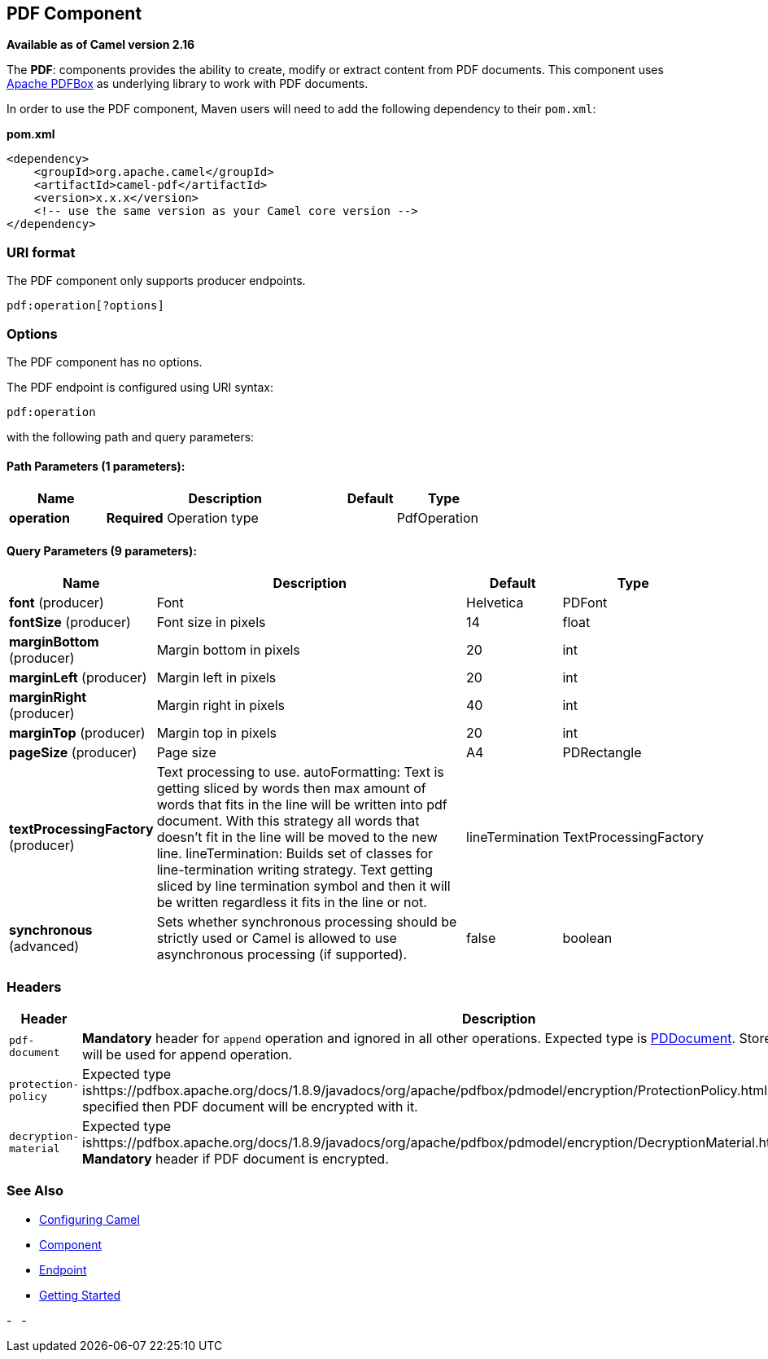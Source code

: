 ## PDF Component

*Available as of Camel version 2.16*

The *PDF*: components provides the ability to create, modify or extract
content from PDF documents. This component uses
https://pdfbox.apache.org/[Apache PDFBox] as underlying library to work
with PDF documents.

In order to use the PDF component, Maven users will need to add the
following dependency to their `pom.xml`:

*pom.xml*

[source,xml]
------------------------------------------------------------
<dependency>
    <groupId>org.apache.camel</groupId>
    <artifactId>camel-pdf</artifactId>
    <version>x.x.x</version>
    <!-- use the same version as your Camel core version -->
</dependency>
------------------------------------------------------------

### URI format

The PDF component only supports producer endpoints.

[source,java]
-----------------------
pdf:operation[?options]
-----------------------

### Options

// component options: START
The PDF component has no options.
// component options: END



// endpoint options: START
The PDF endpoint is configured using URI syntax:

    pdf:operation

with the following path and query parameters:

#### Path Parameters (1 parameters):

[width="100%",cols="2,5,^1,2",options="header"]
|=======================================================================
| Name | Description | Default | Type
| **operation** | *Required* Operation type |  | PdfOperation
|=======================================================================

#### Query Parameters (9 parameters):

[width="100%",cols="2,5,^1,2",options="header"]
|=======================================================================
| Name | Description | Default | Type
| **font** (producer) | Font | Helvetica | PDFont
| **fontSize** (producer) | Font size in pixels | 14 | float
| **marginBottom** (producer) | Margin bottom in pixels | 20 | int
| **marginLeft** (producer) | Margin left in pixels | 20 | int
| **marginRight** (producer) | Margin right in pixels | 40 | int
| **marginTop** (producer) | Margin top in pixels | 20 | int
| **pageSize** (producer) | Page size | A4 | PDRectangle
| **textProcessingFactory** (producer) | Text processing to use. autoFormatting: Text is getting sliced by words then max amount of words that fits in the line will be written into pdf document. With this strategy all words that doesn't fit in the line will be moved to the new line. lineTermination: Builds set of classes for line-termination writing strategy. Text getting sliced by line termination symbol and then it will be written regardless it fits in the line or not. | lineTermination | TextProcessingFactory
| **synchronous** (advanced) | Sets whether synchronous processing should be strictly used or Camel is allowed to use asynchronous processing (if supported). | false | boolean
|=======================================================================
// endpoint options: END


### Headers
[width="100%",cols="10%,90%",options="header",]
|=======================================================================
|Header |Description

|`pdf-document` |*Mandatory* header for `append` operation and ignored in all other
operations. Expected type is
https://pdfbox.apache.org/docs/1.8.9/javadocs/org/apache/pdfbox/pdmodel/PDDocument.html[PDDocument].
Stores PDF document which will be used for append operation.

|`protection-policy` |Expected type
ishttps://pdfbox.apache.org/docs/1.8.9/javadocs/org/apache/pdfbox/pdmodel/encryption/ProtectionPolicy.html[ProtectionPolicy].
If specified then PDF document will be encrypted with it.

|`decryption-material` |Expected type
ishttps://pdfbox.apache.org/docs/1.8.9/javadocs/org/apache/pdfbox/pdmodel/encryption/DecryptionMaterial.html[DecryptionMaterial].
*Mandatory* header if PDF document is encrypted.
|=======================================================================

### See Also

* link:configuring-camel.html[Configuring Camel]
* link:component.html[Component]
* link:endpoint.html[Endpoint]
* link:getting-started.html[Getting Started]

-
 
-
